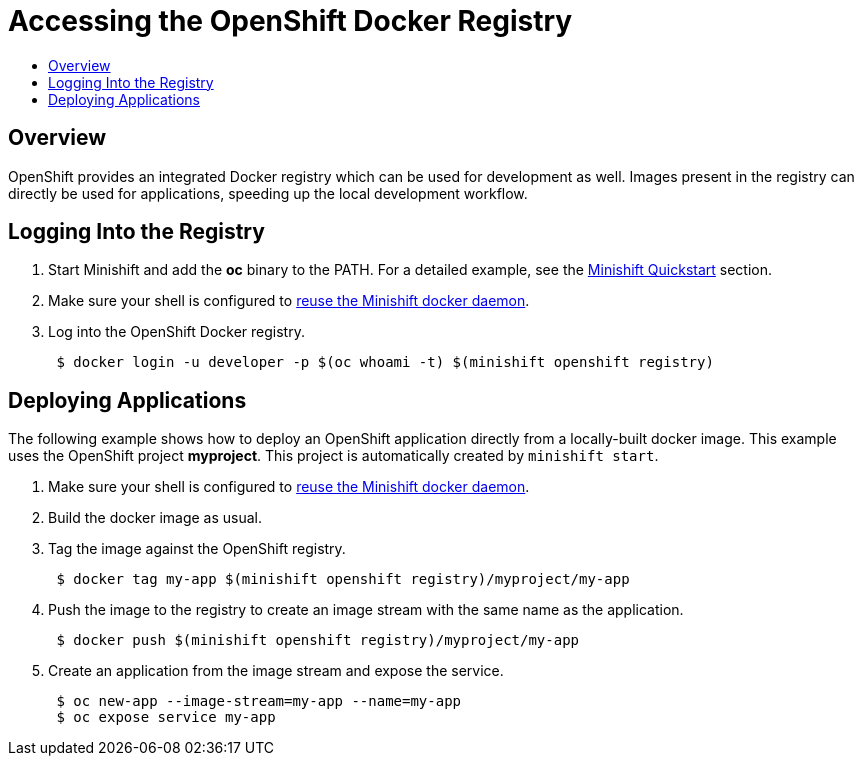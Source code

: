 = Accessing the OpenShift Docker Registry
:icons:
:toc: macro
:toc-title:
:toclevels: 1

toc::[]

[[openshift-docker-registry-overview]]
== Overview

OpenShift provides an integrated Docker registry which can be used for development as well.
Images present in the registry can directly be used for applications, speeding up the local development workflow.

[[login-to-registry]]
== Logging Into the Registry

. Start Minishift and add the *oc* binary to the PATH. For a detailed example, see the xref:../getting-started/quickstart.adoc#[Minishift Quickstart] section.
. Make sure your shell is configured to xref:../using/docker-daemon.adoc#[reuse the Minishift docker daemon].
. Log into the OpenShift Docker registry.
+
----
 $ docker login -u developer -p $(oc whoami -t) $(minishift openshift registry)
----

[[deploy-applications]]
== Deploying Applications

The following example shows how to deploy an OpenShift application directly from a locally-built docker image.
This example uses the OpenShift project *myproject*. This project is automatically created by `minishift start`.

. Make sure your shell is configured to xref:../using/docker-daemon.adoc#[reuse the Minishift docker daemon].
. Build the docker image as usual.
. Tag the image against the OpenShift registry.
+
----
 $ docker tag my-app $(minishift openshift registry)/myproject/my-app
----

. Push the image to the registry to create an image stream with the same name as the application.
+
----
 $ docker push $(minishift openshift registry)/myproject/my-app
----

. Create an application from the image stream and expose the service.
+
----
 $ oc new-app --image-stream=my-app --name=my-app
 $ oc expose service my-app
----
